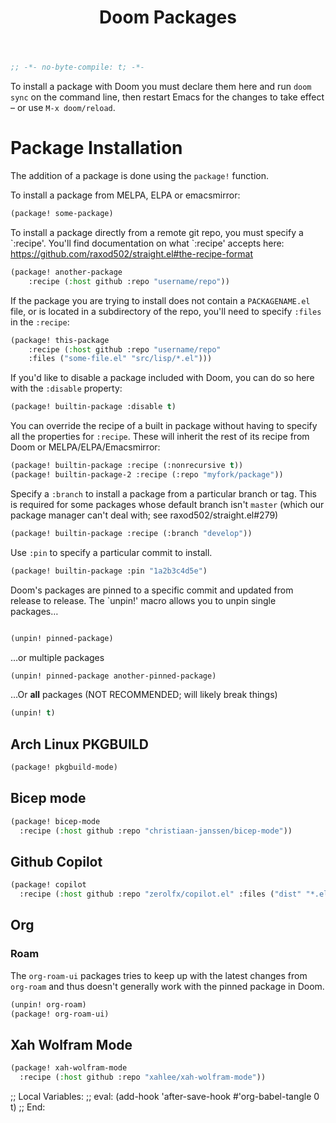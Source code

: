 #+title: Doom Packages
#+property: header-args :tangle packages.el

#+begin_src emacs-lisp
;; -*- no-byte-compile: t; -*-
#+end_src

To install a package with Doom you must declare them here and run ~doom sync~ on
the command line, then restart Emacs for the changes to take effect -- or use
~M-x doom/reload~.

* Package Installation
The addition of a package is done using the ~package!~ function.

To install a package from MELPA, ELPA or emacsmirror:

#+begin_src emacs-lisp :tangle no
(package! some-package)
#+end_src

To install a package directly from a remote git repo, you must specify a
`:recipe'. You'll find documentation on what `:recipe' accepts here:
https://github.com/raxod502/straight.el#the-recipe-format

#+begin_src emacs-lisp :tangle no
(package! another-package
    :recipe (:host github :repo "username/repo"))
#+end_src

If the package you are trying to install does not contain a ~PACKAGENAME.el~ file,
or is located in a subdirectory of the repo, you'll need to specify ~:files~ in
the ~:recipe~:

#+begin_src emacs-lisp :tangle no
(package! this-package
    :recipe (:host github :repo "username/repo"
    :files ("some-file.el" "src/lisp/*.el")))
#+end_src

If you'd like to disable a package included with Doom, you can do so here with
the ~:disable~ property:

#+begin_src emacs-lisp :tangle no
(package! builtin-package :disable t)
#+end_src

You can override the recipe of a built in package without having to specify
all the properties for ~:recipe~. These will inherit the rest of its recipe
from Doom or MELPA/ELPA/Emacsmirror:

#+begin_src emacs-lisp :tangle no
(package! builtin-package :recipe (:nonrecursive t))
(package! builtin-package-2 :recipe (:repo "myfork/package"))
#+end_src

Specify a ~:branch~ to install a package from a particular branch or tag.
This is required for some packages whose default branch isn't =master= (which
our package manager can't deal with; see raxod502/straight.el#279)
#+begin_src emacs-lisp :tangle no
(package! builtin-package :recipe (:branch "develop"))
#+end_src

Use ~:pin~ to specify a particular commit to install.
#+begin_src emacs-lisp :tangle no
(package! builtin-package :pin "1a2b3c4d5e")
#+end_src


Doom's packages are pinned to a specific commit and updated from release to
release. The `unpin!' macro allows you to unpin single packages...

#+begin_src emacs-lisp :tangle no

(unpin! pinned-package)
#+end_src

...or multiple packages

#+begin_src emacs-lisp :tangle no
(unpin! pinned-package another-pinned-package)
#+end_src

...Or *all* packages (NOT RECOMMENDED; will likely break things)

#+begin_src emacs-lisp :tangle no
(unpin! t)
#+end_src

** Arch Linux PKGBUILD

#+begin_src emacs-lisp
(package! pkgbuild-mode)
#+end_src

** Bicep mode

#+begin_src emacs-lisp
(package! bicep-mode
  :recipe (:host github :repo "christiaan-janssen/bicep-mode"))
#+end_src

** Github Copilot

#+begin_src emacs-lisp
(package! copilot
  :recipe (:host github :repo "zerolfx/copilot.el" :files ("dist" "*.el")))
#+end_src

** Org

*** Roam

The ~org-roam-ui~ packages tries to keep up with the latest changes from
~org-roam~ and thus doesn't generally work with the pinned package in Doom.

#+begin_src emacs-lisp
(unpin! org-roam)
(package! org-roam-ui)
#+end_src

** Xah Wolfram Mode

#+begin_src emacs-lisp
(package! xah-wolfram-mode
  :recipe (:host github :repo "xahlee/xah-wolfram-mode"))
#+end_src

;; Local Variables:
;; eval: (add-hook 'after-save-hook #'org-babel-tangle 0 t)
;; End:

